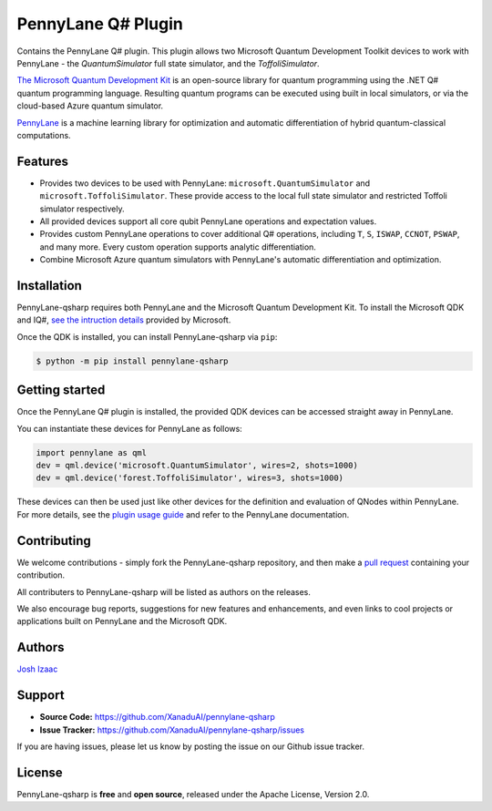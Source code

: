 PennyLane Q# Plugin
###################

Contains the PennyLane Q# plugin. This plugin allows two Microsoft Quantum Development Toolkit
devices to work with PennyLane - the `QuantumSimulator` full state simulator, and the `ToffoliSimulator`.

`The Microsoft Quantum Development Kit <https://www.microsoft.com/en-us/quantum/development-kit>`_ is an open-source
library for quantum programming using the .NET Q# quantum programming language. Resulting quantum programs
can be executed using built in local simulators, or via the cloud-based Azure quantum simulator.

`PennyLane <https://pennylane.readthedocs.io>`_ is a machine learning library for optimization and
automatic differentiation of hybrid quantum-classical computations.


Features
========

* Provides two devices to be used with PennyLane: ``microsoft.QuantumSimulator`` and
  ``microsoft.ToffoliSimulator``. These provide access to the local full state simulator and restricted
  Toffoli simulator respectively.


* All provided devices support all core qubit PennyLane operations and expectation values.


* Provides custom PennyLane operations to cover additional Q# operations, including
  ``T``, ``S``, ``ISWAP``, ``CCNOT``, ``PSWAP``, and many more. Every custom operation
  supports analytic differentiation.


* Combine Microsoft Azure quantum simulators with PennyLane's automatic differentiation and optimization.


Installation
============

PennyLane-qsharp requires both PennyLane and the Microsoft Quantum Development Kit. To install the
Microsoft QDK and IQ#, `see the intruction details <https://docs.microsoft.com/en-us/quantum/install-guide/index?view=qsharp-preview>`_
provided by Microsoft.

Once the QDK is installed, you can install PennyLane-qsharp via ``pip``:

.. code-block:: bash

    $ python -m pip install pennylane-qsharp


Getting started
===============

Once the PennyLane Q# plugin is installed, the provided QDK devices can be accessed straight away in PennyLane.

You can instantiate these devices for PennyLane as follows:

.. code-block:: python

    import pennylane as qml
    dev = qml.device('microsoft.QuantumSimulator', wires=2, shots=1000)
    dev = qml.device('forest.ToffoliSimulator', wires=3, shots=1000)

These devices can then be used just like other devices for the definition and evaluation of QNodes within PennyLane.
For more details, see the `plugin usage guide <https://pennylane-qsharp.readthedocs.io/en/latest/usage.html>`_ and
refer to the PennyLane documentation.


Contributing
============

We welcome contributions - simply fork the PennyLane-qsharp repository, and then make a
`pull request <https://help.github.com/articles/about-pull-requests/>`_ containing your contribution.

All contributers to PennyLane-qsharp will be listed as authors on the releases.

We also encourage bug reports, suggestions for new features and enhancements, and even links to cool projects or
applications built on PennyLane and the Microsoft QDK.


Authors
=======

`Josh Izaac <https://github.com/josh146>`_


Support
=======

- **Source Code:** https://github.com/XanaduAI/pennylane-qsharp
- **Issue Tracker:** https://github.com/XanaduAI/pennylane-qsharp/issues

If you are having issues, please let us know by posting the issue on our Github issue tracker.


License
=======

PennyLane-qsharp is **free** and **open source**, released under the Apache License, Version 2.0.
